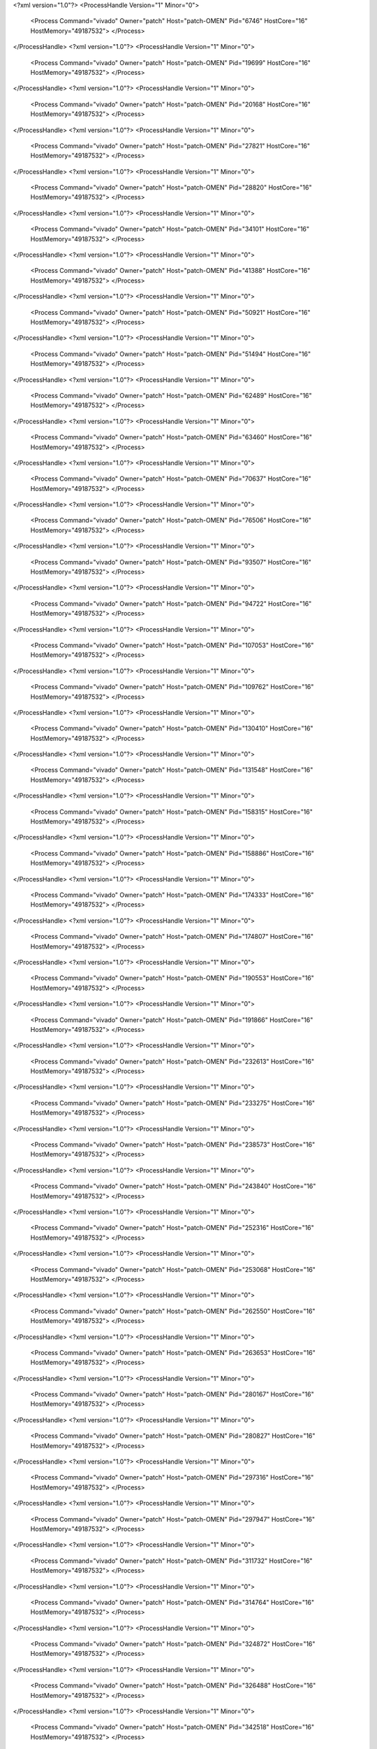 <?xml version="1.0"?>
<ProcessHandle Version="1" Minor="0">
    <Process Command="vivado" Owner="patch" Host="patch-OMEN" Pid="6746" HostCore="16" HostMemory="49187532">
    </Process>
</ProcessHandle>
<?xml version="1.0"?>
<ProcessHandle Version="1" Minor="0">
    <Process Command="vivado" Owner="patch" Host="patch-OMEN" Pid="19699" HostCore="16" HostMemory="49187532">
    </Process>
</ProcessHandle>
<?xml version="1.0"?>
<ProcessHandle Version="1" Minor="0">
    <Process Command="vivado" Owner="patch" Host="patch-OMEN" Pid="20168" HostCore="16" HostMemory="49187532">
    </Process>
</ProcessHandle>
<?xml version="1.0"?>
<ProcessHandle Version="1" Minor="0">
    <Process Command="vivado" Owner="patch" Host="patch-OMEN" Pid="27821" HostCore="16" HostMemory="49187532">
    </Process>
</ProcessHandle>
<?xml version="1.0"?>
<ProcessHandle Version="1" Minor="0">
    <Process Command="vivado" Owner="patch" Host="patch-OMEN" Pid="28820" HostCore="16" HostMemory="49187532">
    </Process>
</ProcessHandle>
<?xml version="1.0"?>
<ProcessHandle Version="1" Minor="0">
    <Process Command="vivado" Owner="patch" Host="patch-OMEN" Pid="34101" HostCore="16" HostMemory="49187532">
    </Process>
</ProcessHandle>
<?xml version="1.0"?>
<ProcessHandle Version="1" Minor="0">
    <Process Command="vivado" Owner="patch" Host="patch-OMEN" Pid="41388" HostCore="16" HostMemory="49187532">
    </Process>
</ProcessHandle>
<?xml version="1.0"?>
<ProcessHandle Version="1" Minor="0">
    <Process Command="vivado" Owner="patch" Host="patch-OMEN" Pid="50921" HostCore="16" HostMemory="49187532">
    </Process>
</ProcessHandle>
<?xml version="1.0"?>
<ProcessHandle Version="1" Minor="0">
    <Process Command="vivado" Owner="patch" Host="patch-OMEN" Pid="51494" HostCore="16" HostMemory="49187532">
    </Process>
</ProcessHandle>
<?xml version="1.0"?>
<ProcessHandle Version="1" Minor="0">
    <Process Command="vivado" Owner="patch" Host="patch-OMEN" Pid="62489" HostCore="16" HostMemory="49187532">
    </Process>
</ProcessHandle>
<?xml version="1.0"?>
<ProcessHandle Version="1" Minor="0">
    <Process Command="vivado" Owner="patch" Host="patch-OMEN" Pid="63460" HostCore="16" HostMemory="49187532">
    </Process>
</ProcessHandle>
<?xml version="1.0"?>
<ProcessHandle Version="1" Minor="0">
    <Process Command="vivado" Owner="patch" Host="patch-OMEN" Pid="70637" HostCore="16" HostMemory="49187532">
    </Process>
</ProcessHandle>
<?xml version="1.0"?>
<ProcessHandle Version="1" Minor="0">
    <Process Command="vivado" Owner="patch" Host="patch-OMEN" Pid="76506" HostCore="16" HostMemory="49187532">
    </Process>
</ProcessHandle>
<?xml version="1.0"?>
<ProcessHandle Version="1" Minor="0">
    <Process Command="vivado" Owner="patch" Host="patch-OMEN" Pid="93507" HostCore="16" HostMemory="49187532">
    </Process>
</ProcessHandle>
<?xml version="1.0"?>
<ProcessHandle Version="1" Minor="0">
    <Process Command="vivado" Owner="patch" Host="patch-OMEN" Pid="94722" HostCore="16" HostMemory="49187532">
    </Process>
</ProcessHandle>
<?xml version="1.0"?>
<ProcessHandle Version="1" Minor="0">
    <Process Command="vivado" Owner="patch" Host="patch-OMEN" Pid="107053" HostCore="16" HostMemory="49187532">
    </Process>
</ProcessHandle>
<?xml version="1.0"?>
<ProcessHandle Version="1" Minor="0">
    <Process Command="vivado" Owner="patch" Host="patch-OMEN" Pid="109762" HostCore="16" HostMemory="49187532">
    </Process>
</ProcessHandle>
<?xml version="1.0"?>
<ProcessHandle Version="1" Minor="0">
    <Process Command="vivado" Owner="patch" Host="patch-OMEN" Pid="130410" HostCore="16" HostMemory="49187532">
    </Process>
</ProcessHandle>
<?xml version="1.0"?>
<ProcessHandle Version="1" Minor="0">
    <Process Command="vivado" Owner="patch" Host="patch-OMEN" Pid="131548" HostCore="16" HostMemory="49187532">
    </Process>
</ProcessHandle>
<?xml version="1.0"?>
<ProcessHandle Version="1" Minor="0">
    <Process Command="vivado" Owner="patch" Host="patch-OMEN" Pid="158315" HostCore="16" HostMemory="49187532">
    </Process>
</ProcessHandle>
<?xml version="1.0"?>
<ProcessHandle Version="1" Minor="0">
    <Process Command="vivado" Owner="patch" Host="patch-OMEN" Pid="158886" HostCore="16" HostMemory="49187532">
    </Process>
</ProcessHandle>
<?xml version="1.0"?>
<ProcessHandle Version="1" Minor="0">
    <Process Command="vivado" Owner="patch" Host="patch-OMEN" Pid="174333" HostCore="16" HostMemory="49187532">
    </Process>
</ProcessHandle>
<?xml version="1.0"?>
<ProcessHandle Version="1" Minor="0">
    <Process Command="vivado" Owner="patch" Host="patch-OMEN" Pid="174807" HostCore="16" HostMemory="49187532">
    </Process>
</ProcessHandle>
<?xml version="1.0"?>
<ProcessHandle Version="1" Minor="0">
    <Process Command="vivado" Owner="patch" Host="patch-OMEN" Pid="190553" HostCore="16" HostMemory="49187532">
    </Process>
</ProcessHandle>
<?xml version="1.0"?>
<ProcessHandle Version="1" Minor="0">
    <Process Command="vivado" Owner="patch" Host="patch-OMEN" Pid="191866" HostCore="16" HostMemory="49187532">
    </Process>
</ProcessHandle>
<?xml version="1.0"?>
<ProcessHandle Version="1" Minor="0">
    <Process Command="vivado" Owner="patch" Host="patch-OMEN" Pid="232613" HostCore="16" HostMemory="49187532">
    </Process>
</ProcessHandle>
<?xml version="1.0"?>
<ProcessHandle Version="1" Minor="0">
    <Process Command="vivado" Owner="patch" Host="patch-OMEN" Pid="233275" HostCore="16" HostMemory="49187532">
    </Process>
</ProcessHandle>
<?xml version="1.0"?>
<ProcessHandle Version="1" Minor="0">
    <Process Command="vivado" Owner="patch" Host="patch-OMEN" Pid="238573" HostCore="16" HostMemory="49187532">
    </Process>
</ProcessHandle>
<?xml version="1.0"?>
<ProcessHandle Version="1" Minor="0">
    <Process Command="vivado" Owner="patch" Host="patch-OMEN" Pid="243840" HostCore="16" HostMemory="49187532">
    </Process>
</ProcessHandle>
<?xml version="1.0"?>
<ProcessHandle Version="1" Minor="0">
    <Process Command="vivado" Owner="patch" Host="patch-OMEN" Pid="252316" HostCore="16" HostMemory="49187532">
    </Process>
</ProcessHandle>
<?xml version="1.0"?>
<ProcessHandle Version="1" Minor="0">
    <Process Command="vivado" Owner="patch" Host="patch-OMEN" Pid="253068" HostCore="16" HostMemory="49187532">
    </Process>
</ProcessHandle>
<?xml version="1.0"?>
<ProcessHandle Version="1" Minor="0">
    <Process Command="vivado" Owner="patch" Host="patch-OMEN" Pid="262550" HostCore="16" HostMemory="49187532">
    </Process>
</ProcessHandle>
<?xml version="1.0"?>
<ProcessHandle Version="1" Minor="0">
    <Process Command="vivado" Owner="patch" Host="patch-OMEN" Pid="263653" HostCore="16" HostMemory="49187532">
    </Process>
</ProcessHandle>
<?xml version="1.0"?>
<ProcessHandle Version="1" Minor="0">
    <Process Command="vivado" Owner="patch" Host="patch-OMEN" Pid="280167" HostCore="16" HostMemory="49187532">
    </Process>
</ProcessHandle>
<?xml version="1.0"?>
<ProcessHandle Version="1" Minor="0">
    <Process Command="vivado" Owner="patch" Host="patch-OMEN" Pid="280827" HostCore="16" HostMemory="49187532">
    </Process>
</ProcessHandle>
<?xml version="1.0"?>
<ProcessHandle Version="1" Minor="0">
    <Process Command="vivado" Owner="patch" Host="patch-OMEN" Pid="297316" HostCore="16" HostMemory="49187532">
    </Process>
</ProcessHandle>
<?xml version="1.0"?>
<ProcessHandle Version="1" Minor="0">
    <Process Command="vivado" Owner="patch" Host="patch-OMEN" Pid="297947" HostCore="16" HostMemory="49187532">
    </Process>
</ProcessHandle>
<?xml version="1.0"?>
<ProcessHandle Version="1" Minor="0">
    <Process Command="vivado" Owner="patch" Host="patch-OMEN" Pid="311732" HostCore="16" HostMemory="49187532">
    </Process>
</ProcessHandle>
<?xml version="1.0"?>
<ProcessHandle Version="1" Minor="0">
    <Process Command="vivado" Owner="patch" Host="patch-OMEN" Pid="314764" HostCore="16" HostMemory="49187532">
    </Process>
</ProcessHandle>
<?xml version="1.0"?>
<ProcessHandle Version="1" Minor="0">
    <Process Command="vivado" Owner="patch" Host="patch-OMEN" Pid="324872" HostCore="16" HostMemory="49187532">
    </Process>
</ProcessHandle>
<?xml version="1.0"?>
<ProcessHandle Version="1" Minor="0">
    <Process Command="vivado" Owner="patch" Host="patch-OMEN" Pid="326488" HostCore="16" HostMemory="49187532">
    </Process>
</ProcessHandle>
<?xml version="1.0"?>
<ProcessHandle Version="1" Minor="0">
    <Process Command="vivado" Owner="patch" Host="patch-OMEN" Pid="342518" HostCore="16" HostMemory="49187532">
    </Process>
</ProcessHandle>
<?xml version="1.0"?>
<ProcessHandle Version="1" Minor="0">
    <Process Command="vivado" Owner="patch" Host="patch-OMEN" Pid="343471" HostCore="16" HostMemory="49187532">
    </Process>
</ProcessHandle>
<?xml version="1.0"?>
<ProcessHandle Version="1" Minor="0">
    <Process Command="vivado" Owner="patch" Host="patch-OMEN" Pid="359263" HostCore="16" HostMemory="49187532">
    </Process>
</ProcessHandle>
<?xml version="1.0"?>
<ProcessHandle Version="1" Minor="0">
    <Process Command="vivado" Owner="patch" Host="patch-OMEN" Pid="360046" HostCore="16" HostMemory="49187532">
    </Process>
</ProcessHandle>
<?xml version="1.0"?>
<ProcessHandle Version="1" Minor="0">
    <Process Command="vivado" Owner="patch" Host="patch-OMEN" Pid="376017" HostCore="16" HostMemory="49187532">
    </Process>
</ProcessHandle>
<?xml version="1.0"?>
<ProcessHandle Version="1" Minor="0">
    <Process Command="vivado" Owner="patch" Host="patch-OMEN" Pid="376716" HostCore="16" HostMemory="49187532">
    </Process>
</ProcessHandle>
<?xml version="1.0"?>
<ProcessHandle Version="1" Minor="0">
    <Process Command="vivado" Owner="patch" Host="patch-OMEN" Pid="393063" HostCore="16" HostMemory="49187532">
    </Process>
</ProcessHandle>
<?xml version="1.0"?>
<ProcessHandle Version="1" Minor="0">
    <Process Command="vivado" Owner="patch" Host="patch-OMEN" Pid="395009" HostCore="16" HostMemory="49187532">
    </Process>
</ProcessHandle>
<?xml version="1.0"?>
<ProcessHandle Version="1" Minor="0">
    <Process Command="vivado" Owner="patch" Host="patch-OMEN" Pid="407496" HostCore="16" HostMemory="49187532">
    </Process>
</ProcessHandle>
<?xml version="1.0"?>
<ProcessHandle Version="1" Minor="0">
    <Process Command="vivado" Owner="patch" Host="patch-OMEN" Pid="408587" HostCore="16" HostMemory="49187532">
    </Process>
</ProcessHandle>
<?xml version="1.0"?>
<ProcessHandle Version="1" Minor="0">
    <Process Command="vivado" Owner="patch" Host="patch-OMEN" Pid="419335" HostCore="16" HostMemory="49187532">
    </Process>
</ProcessHandle>
<?xml version="1.0"?>
<ProcessHandle Version="1" Minor="0">
    <Process Command="vivado" Owner="patch" Host="patch-OMEN" Pid="420068" HostCore="16" HostMemory="49187532">
    </Process>
</ProcessHandle>
<?xml version="1.0"?>
<ProcessHandle Version="1" Minor="0">
    <Process Command="vivado" Owner="patch" Host="patch-OMEN" Pid="430915" HostCore="16" HostMemory="49187532">
    </Process>
</ProcessHandle>
<?xml version="1.0"?>
<ProcessHandle Version="1" Minor="0">
    <Process Command="vivado" Owner="patch" Host="patch-OMEN" Pid="431804" HostCore="16" HostMemory="49187532">
    </Process>
</ProcessHandle>
<?xml version="1.0"?>
<ProcessHandle Version="1" Minor="0">
    <Process Command="vivado" Owner="patch" Host="patch-OMEN" Pid="445539" HostCore="16" HostMemory="49187532">
    </Process>
</ProcessHandle>
<?xml version="1.0"?>
<ProcessHandle Version="1" Minor="0">
    <Process Command="vivado" Owner="patch" Host="patch-OMEN" Pid="446081" HostCore="16" HostMemory="49187532">
    </Process>
</ProcessHandle>
<?xml version="1.0"?>
<ProcessHandle Version="1" Minor="0">
    <Process Command="vivado" Owner="patch" Host="patch-OMEN" Pid="456725" HostCore="16" HostMemory="49187532">
    </Process>
</ProcessHandle>
<?xml version="1.0"?>
<ProcessHandle Version="1" Minor="0">
    <Process Command="vivado" Owner="patch" Host="patch-OMEN" Pid="462264" HostCore="16" HostMemory="49187532">
    </Process>
</ProcessHandle>
<?xml version="1.0"?>
<ProcessHandle Version="1" Minor="0">
    <Process Command="vivado" Owner="patch" Host="patch-OMEN" Pid="472608" HostCore="16" HostMemory="49187532">
    </Process>
</ProcessHandle>
<?xml version="1.0"?>
<ProcessHandle Version="1" Minor="0">
    <Process Command="vivado" Owner="patch" Host="patch-OMEN" Pid="477795" HostCore="16" HostMemory="49187532">
    </Process>
</ProcessHandle>
<?xml version="1.0"?>
<ProcessHandle Version="1" Minor="0">
    <Process Command="vivado" Owner="patch" Host="patch-OMEN" Pid="487727" HostCore="16" HostMemory="49187532">
    </Process>
</ProcessHandle>
<?xml version="1.0"?>
<ProcessHandle Version="1" Minor="0">
    <Process Command="vivado" Owner="patch" Host="patch-OMEN" Pid="488511" HostCore="16" HostMemory="49187532">
    </Process>
</ProcessHandle>
<?xml version="1.0"?>
<ProcessHandle Version="1" Minor="0">
    <Process Command="vivado" Owner="patch" Host="patch-OMEN" Pid="499879" HostCore="16" HostMemory="49187532">
    </Process>
</ProcessHandle>
<?xml version="1.0"?>
<ProcessHandle Version="1" Minor="0">
    <Process Command="vivado" Owner="patch" Host="patch-OMEN" Pid="500482" HostCore="16" HostMemory="49187532">
    </Process>
</ProcessHandle>
<?xml version="1.0"?>
<ProcessHandle Version="1" Minor="0">
    <Process Command="vivado" Owner="patch" Host="patch-OMEN" Pid="511116" HostCore="16" HostMemory="49187532">
    </Process>
</ProcessHandle>
<?xml version="1.0"?>
<ProcessHandle Version="1" Minor="0">
    <Process Command="vivado" Owner="patch" Host="patch-OMEN" Pid="511950" HostCore="16" HostMemory="49187532">
    </Process>
</ProcessHandle>
<?xml version="1.0"?>
<ProcessHandle Version="1" Minor="0">
    <Process Command="vivado" Owner="patch" Host="patch-OMEN" Pid="524388" HostCore="16" HostMemory="49187532">
    </Process>
</ProcessHandle>
<?xml version="1.0"?>
<ProcessHandle Version="1" Minor="0">
    <Process Command="vivado" Owner="patch" Host="patch-OMEN" Pid="525031" HostCore="16" HostMemory="49187532">
    </Process>
</ProcessHandle>
<?xml version="1.0"?>
<ProcessHandle Version="1" Minor="0">
    <Process Command="vivado" Owner="patch" Host="patch-OMEN" Pid="535770" HostCore="16" HostMemory="49187532">
    </Process>
</ProcessHandle>
<?xml version="1.0"?>
<ProcessHandle Version="1" Minor="0">
    <Process Command="vivado" Owner="patch" Host="patch-OMEN" Pid="536982" HostCore="16" HostMemory="49187532">
    </Process>
</ProcessHandle>
<?xml version="1.0"?>
<ProcessHandle Version="1" Minor="0">
    <Process Command="vivado" Owner="patch" Host="patch-OMEN" Pid="552726" HostCore="16" HostMemory="49187532">
    </Process>
</ProcessHandle>
<?xml version="1.0"?>
<ProcessHandle Version="1" Minor="0">
    <Process Command="vivado" Owner="patch" Host="patch-OMEN" Pid="553366" HostCore="16" HostMemory="49187532">
    </Process>
</ProcessHandle>
<?xml version="1.0"?>
<ProcessHandle Version="1" Minor="0">
    <Process Command="vivado" Owner="patch" Host="patch-OMEN" Pid="570707" HostCore="16" HostMemory="49187532">
    </Process>
</ProcessHandle>
<?xml version="1.0"?>
<ProcessHandle Version="1" Minor="0">
    <Process Command="vivado" Owner="patch" Host="patch-Precision-7760" Pid="255551" HostCore="16" HostMemory="65012476">
    </Process>
</ProcessHandle>
<?xml version="1.0"?>
<ProcessHandle Version="1" Minor="0">
    <Process Command="vivado" Owner="patch" Host="patch-Precision-7760" Pid="271439" HostCore="16" HostMemory="65012476">
    </Process>
</ProcessHandle>
<?xml version="1.0"?>
<ProcessHandle Version="1" Minor="0">
    <Process Command="vivado" Owner="patch" Host="patch-Precision-7760" Pid="274243" HostCore="16" HostMemory="65012476">
    </Process>
</ProcessHandle>
<?xml version="1.0"?>
<ProcessHandle Version="1" Minor="0">
    <Process Command="vivado" Owner="patch" Host="patch-Precision-7760" Pid="288827" HostCore="16" HostMemory="65012476">
    </Process>
</ProcessHandle>
<?xml version="1.0"?>
<ProcessHandle Version="1" Minor="0">
    <Process Command="vivado" Owner="patch" Host="patch-Precision-7760" Pid="289776" HostCore="16" HostMemory="65012476">
    </Process>
</ProcessHandle>
<?xml version="1.0"?>
<ProcessHandle Version="1" Minor="0">
    <Process Command="vivado" Owner="patch" Host="patch-Precision-7760" Pid="306003" HostCore="16" HostMemory="65012476">
    </Process>
</ProcessHandle>
<?xml version="1.0"?>
<ProcessHandle Version="1" Minor="0">
    <Process Command="vivado" Owner="patch" Host="patch-Precision-7760" Pid="307103" HostCore="16" HostMemory="65012476">
    </Process>
</ProcessHandle>
<?xml version="1.0"?>
<ProcessHandle Version="1" Minor="0">
    <Process Command="vivado" Owner="patch" Host="patch-Precision-7760" Pid="324032" HostCore="16" HostMemory="65012476">
    </Process>
</ProcessHandle>
<?xml version="1.0"?>
<ProcessHandle Version="1" Minor="0">
    <Process Command="vivado" Owner="patch" Host="patch-Precision-7760" Pid="325148" HostCore="16" HostMemory="65012476">
    </Process>
</ProcessHandle>
<?xml version="1.0"?>
<ProcessHandle Version="1" Minor="0">
    <Process Command="vivado" Owner="patch" Host="patch-Precision-7760" Pid="341201" HostCore="16" HostMemory="65012476">
    </Process>
</ProcessHandle>
<?xml version="1.0"?>
<ProcessHandle Version="1" Minor="0">
    <Process Command="vivado" Owner="patch" Host="patch-Precision-7760" Pid="343696" HostCore="16" HostMemory="65012476">
    </Process>
</ProcessHandle>
<?xml version="1.0"?>
<ProcessHandle Version="1" Minor="0">
    <Process Command="vivado" Owner="patch" Host="patch-Precision-7760" Pid="358226" HostCore="16" HostMemory="65012476">
    </Process>
</ProcessHandle>
